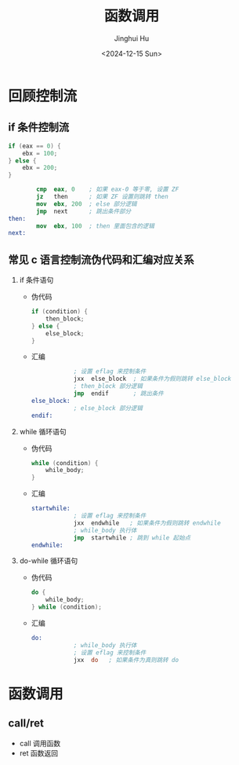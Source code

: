 #+TITLE: 函数调用
#+AUTHOR: Jinghui Hu
#+EMAIL: hujinghui@buaa.edu.cn
#+DATE: <2024-12-15 Sun>
#+STARTUP: overview num indent
#+OPTIONS: ^:nil

* 回顾控制流
** if 条件控制流
#+BEGIN_SRC c
  if (eax == 0) {
      ebx = 100;
  } else {
      ebx = 200;
  }
#+END_SRC

#+BEGIN_SRC nasm
          cmp  eax, 0    ; 如果 eax-0 等于零, 设置 ZF
          jz   then      ; 如果 ZF 设置则跳转 then
          mov  ebx, 200  ; else 部分逻辑
          jmp  next      ; 跳出条件部分
  then:
          mov  ebx, 100  ; then 里面包含的逻辑
  next:
#+END_SRC

** 常见 c 语言控制流伪代码和汇编对应关系
1. if 条件语句
   - 伪代码
     #+BEGIN_SRC c
       if (condition) {
           then_block;
       } else {
           else_block;
       }
     #+END_SRC
   - 汇编
     #+BEGIN_SRC nasm
                   ; 设置 eflag 来控制条件
                   jxx  else_block  ; 如果条件为假则跳转 else_block
                   ; then_block 部分逻辑
                   jmp  endif       ; 跳出条件
       else_block:
                   ; else_block 部分逻辑
       endif:
     #+END_SRC
2. while 循环语句
   - 伪代码
     #+BEGIN_SRC c
       while (condition) {
           while_body;
       }
     #+END_SRC
   - 汇编
     #+BEGIN_SRC nasm
       startwhile:
                   ; 设置 eflag 来控制条件
                   jxx  endwhile   ; 如果条件为假则跳转 endwhile
                   ; while_body 执行体
                   jmp  startwhile ; 跳到 while 起始点
       endwhile:
     #+END_SRC
3. do-while 循环语句
   - 伪代码
     #+BEGIN_SRC c
       do {
           while_body;
       } while (condition);
     #+END_SRC
   - 汇编
     #+BEGIN_SRC nasm
       do:
                   ; while_body 执行体
                   ; 设置 eflag 来控制条件
                   jxx  do   ; 如果条件为真则跳转 do
     #+END_SRC

* 函数调用
** call/ret
- call 调用函数
- ret 函数返回
